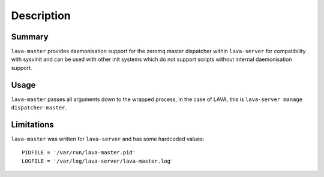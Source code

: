 Description
============

Summary
#######

``lava-master`` provides daemonisation support for the zeromq master
dispatcher within ``lava-server`` for compatibility with sysvinit and
can be used with other init systems which do not support scripts
without internal daemonisation support.

Usage
#####

``lava-master`` passes all arguments down to the wrapped process, in the
case of LAVA, this is ``lava-server manage dispatcher-master``.

Limitations
###########

``lava-master`` was written for ``lava-server`` and has some hardcoded
values::

 PIDFILE = '/var/run/lava-master.pid'
 LOGFILE = '/var/log/lava-server/lava-master.log'
